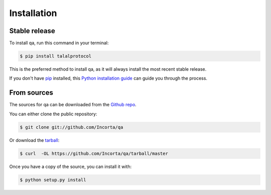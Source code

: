 .. highlight:: shell

============
Installation
============


Stable release
--------------

To install qa, run this command in your terminal:

.. code-block:: console

    $ pip install talalprotocol

This is the preferred method to install qa, as it will always install the most recent stable release. 

If you don't have `pip`_ installed, this `Python installation guide`_ can guide
you through the process.

.. _pip: https://pip.pypa.io
.. _Python installation guide: http://docs.python-guide.org/en/latest/starting/installation/


From sources
------------

The sources for qa can be downloaded from the `Github repo`_.

You can either clone the public repository:

.. code-block:: console

    $ git clone git://github.com/Incorta/qa

Or download the `tarball`_:

.. code-block:: console

    $ curl  -OL https://github.com/Incorta/qa/tarball/master

Once you have a copy of the source, you can install it with:

.. code-block:: console

    $ python setup.py install


.. _Github repo:
.. _tarball:
